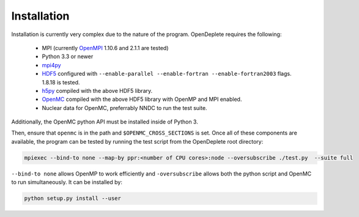 ============
Installation
============

Installation is currently very complex due to the nature of the program.
OpenDeplete requires the following:
 - MPI (currently OpenMPI_ 1.10.6 and 2.1.1 are tested)
 - Python 3.3 or newer
 - mpi4py_
 - HDF5_ configured with ``--enable-parallel --enable-fortran --enable-fortran2003`` flags.  1.8.18 is tested.
 - h5py_ compiled with the above HDF5 library.
 - OpenMC_ compiled with the above HDF5 library with OpenMP and MPI enabled.
 - Nuclear data for OpenMC, preferrably NNDC to run the test suite.

.. _OpenMPI: https://www.open-mpi.org/software/ompi/
.. _mpi4py: https://pythonhosted.org/mpi4py/
.. _HDF5: https://support.hdfgroup.org/HDF5/
.. _h5py: https://github.com/h5py/h5py
.. _OpenMC: https://github.com/mit-crpg/openmc

Additionally, the OpenMC python API must be installed inside of Python 3.

Then, ensure that ``openmc`` is in the path and ``$OPENMC_CROSS_SECTIONS`` is
set.  Once all of these components are available, the program can be tested
by running the test script from the OpenDeplete root directory:

.. code-block:: sh

   mpiexec --bind-to none --map-by ppr:<number of CPU cores>:node --oversubscribe ./test.py  --suite full

``--bind-to none`` allows OpenMP to work efficiently and ``-oversubscribe``
allows both the python script and OpenMC to run simultaneously. It can be
installed by:

.. code-block:: sh

   python setup.py install --user
